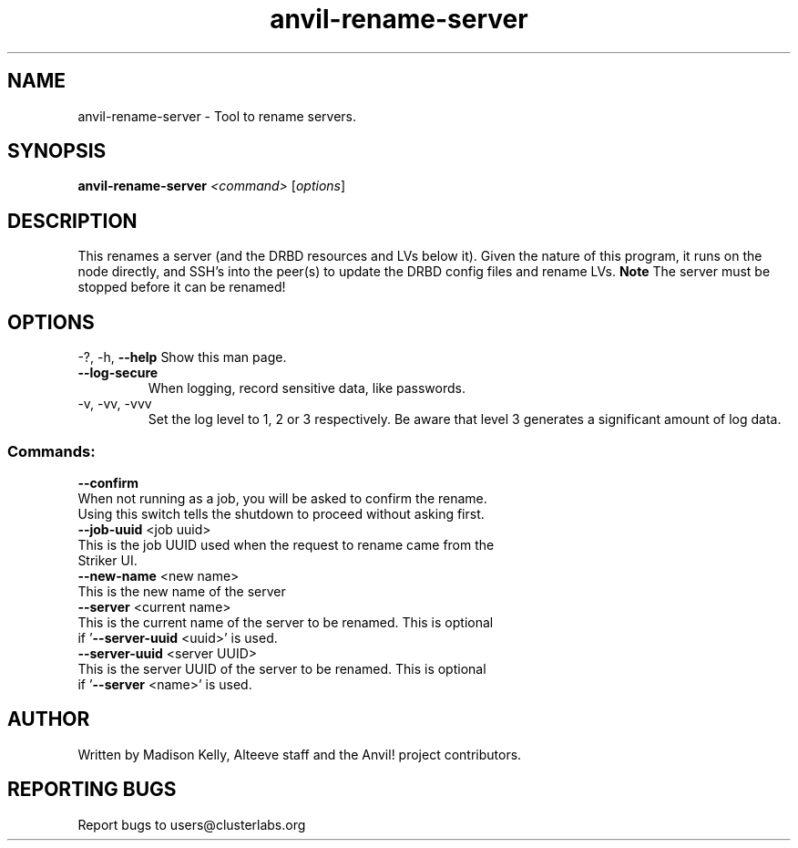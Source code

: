 .\" Manpage for the Anvil! cluster update tool.
.\" Contact mkelly@alteeve.com to report issues, concerns or suggestions.
.TH anvil-rename-server "8" "July 24 2024" "Anvil! Intelligent Availability™ Platform"
.SH NAME
anvil-rename-server \- Tool to rename servers. 
.SH SYNOPSIS
.B anvil-rename-server 
\fI\,<command> \/\fR[\fI\,options\/\fR]
.SH DESCRIPTION
This renames a server (and the DRBD resources and LVs below it). Given the nature of this program, it runs on the node directly, and SSH's into the peer(s) to update the DRBD config files and rename LVs.
.B Note
The server must be stopped before it can be renamed!
.IP
.SH OPTIONS
\-?, \-h, \fB\-\-help\fR
Show this man page.
.TP
\fB\-\-log\-secure\fR
When logging, record sensitive data, like passwords.
.TP
\-v, \-vv, \-vvv
Set the log level to 1, 2 or 3 respectively. Be aware that level 3 generates a significant amount of log data.
.IP
.SS "Commands:"
\fB\-\-confirm\fR
.TP
When not running as a job, you will be asked to confirm the rename. Using this switch tells the shutdown to proceed without asking first.
.TP
\fB\-\-job\-uuid\fR <job uuid>
.TP
This is the job UUID used when the request to rename came from the Striker UI.
.TP
\fB\-\-new\-name\fR <new name>
.TP
This is the new name of the server 
.TP
\fB\-\-server\fR <current name>
.TP
This is the current name of the server to be renamed. This is optional if '\fB\-\-server\-uuid\fR <uuid>' is used.
.TP
\fB\-\-server\-uuid\fR <server UUID>
.TP
This is the server UUID of the server to be renamed. This is optional if '\fB\-\-server\fR <name>' is used.
.IP
.SH AUTHOR
Written by Madison Kelly, Alteeve staff and the Anvil! project contributors.
.SH "REPORTING BUGS"
Report bugs to users@clusterlabs.org
